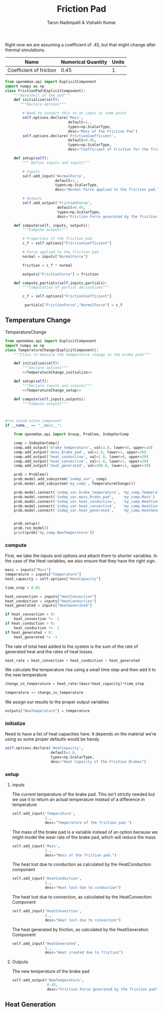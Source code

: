 #+TITLE: Friction Pad
#+AUTHOR: Tarun Nadimpalli & Vishakh Kumar

Right now we are assuming a coefficient of .45, but that might change after thermal simulations.


| Name                    | Numerical Quantity | Units |
|-------------------------+--------------------+-------|
| Coefficient of friction |               0.45 |     1 |

#+BEGIN_SRC python :tangle frictionPad.py
from openmdao.api import ExplicitComponent
import numpy as np
class FrictionPad(ExplicitComponent):
    """Aeroshell of the pod"""
    def initialize(self):
       """Declare options"""
    
        # Need to convert this to an input at some point
        self.options.declare('Mass', 
                             default=1.,
                             types=np.ScalarType,
                             desc='Mass of the Friction Pad')
        self.options.declare('FrictionCoefficient',
                             default=0.45,
                             types=np.ScalarType,
                             desc="Coefficient of Friction for the friction pad")

    def setup(self):
        """ Define inputs and ouputs"""
        
        # Inputs
        self.add_input('NormalForce',
                       default=1.,
                       types=np.ScalarType,
                       desc="Normal Force applied to the friction pad.")

        # Outputs
        self.add_output('FrictionForce',
                        default=0.45,
                        types=np.ScalarType,
                        desc="Friction Force generated by the friction pad")

    def compute(self, inputs, outputs):
        """Compute outputs"""
        
        # Properties of the friction pad
        c_f = self.options["FrictionCoefficient"]
        
        # Force applied to the friction pad
        normal = inputs["NormalForce"]
        
        friction = c_f * normal

        outputs["FrictionForce"] = friction

    def compute_partials(self,inputs,partials):
        """Computation of partial derivatives"""
        
        c_f = self.options["FrictionCoefficient"]
        
         partials["FrictionForce","NormalForce"] = c_f
#+END_SRC

** Temperature Change

#+NAME: TemperatureChange
#+CAPTION: TemperatureChange
#+BEGIN_SRC python :tangle temperatureChange.py :noweb yes
from openmdao.api import ExplicitComponent
import numpy as np
class TemperatureChange(ExplicitComponent):
    """Class to measure the temperature change in the brake pads"""

    def initialize(self):
        """Declare options"""
        <<TemperatureChange_initialize>>

    def setup(self):
        """Declare inputs and outputs"""
        <<TemperatureChange_setup>>

    def compute(self,inputs,outputs):
        """Compute outputs"""



#run stand-alone component
if __name__ == "__main__":

    from openmdao.api import Group, Problem, IndepVarComp

    comp = IndepVarComp()
    comp.add_output('brake_temperature', val=3.0, lower=0, upper=10)
    comp.add_output('mass_brake_pad', val=2.0, lower=1, upper=20)
    comp.add_output('heat_conductive', val=1.0, lower=0, upper=10)
    comp.add_output('heat_convective', val=1.0, lower=1, upper=20)
    comp.add_output('heat_generated', val=100.0, lower=1, upper=20)

    prob = Problem()
    prob.model.add_subsystem('indep_var', comp)
    prob.model.add_subsystem('my_comp', TemperatureChange())

    prob.model.connect('indep_var.brake_temperature', 'my_comp.Temperature')
    prob.model.connect('indep_var.mass_brake_pad',    'my_comp.Mass')
    prob.model.connect('indep_var.heat_conductive',   'my_comp.HeatConduction')
    prob.model.connect('indep_var.heat_convective',   'my_comp.HeatConvection')
    prob.model.connect('indep_var.heat_generated',    'my_comp.HeatGenerated')


    prob.setup()
    prob.run_model()
    print(prob['my_comp.NewTemperature'])
#+END_SRC

*** compute

First, we take the inputs and options and attach them to shorter variables. In the case of the Heat variables, we also ensure that they have the right sign.
#+NAME: TemperatureChange_compute
#+BEGIN_SRC python
mass = inputs["Mass"]
temperature = inputs["Temperature"]
heat_capacity = self.options["HeatCapacity"]
        
time_step = 0.01

heat_convection = inputs["HeatConvection"]
heat_conduction = inputs["HeatConduction"]
heat_generated = inputs["HeatGenerated"]

if heat_convection > 0:
    heat_convection *= -1
if heat_conduction > 0:
    heat_conduction *= -1
if heat_generated < 0:
    heat_generated *= -1
#+END_SRC

The rate of total heat added to the system is the sum of the rate of generated heat and the rates of heat losses.
#+NAME: TemperatureChange_compute
#+BEGIN_SRC python
heat_rate = heat_convection + heat_conduction + heat_generated
#+END_SRC

We calculate the temperature rise using a small time step and then add it to the new temperature
#+NAME: TemperatureChange_compute
#+BEGIN_SRC python
change_in_temperature = heat_rate/(mass*heat_capacity)*time_step

temperature += change_in_temperature
#+END_SRC

We assign our results to the proper output variables
#+NAME: TemperatureChange_compute
#+BEGIN_SRC python
outputs["NewTemperature"] = temperature
#+END_SRC

*** initialize

Need to have a list of heat capacities here. It depends on the material we're using so some proper defaults would be handy.
#+NAME: TemperatureChange_initialize
#+BEGIN_SRC python
self.options.declare('HeatCapacity',
                     default=1.0,
                     types=np.ScalarType,
                     desc="Heat Capacity of the Friction Brakes")
#+END_SRC
*** setup
**** inputs
The current temperature of the brake pad. This isn't strictly needed but we use it to return an actual temperature instead of a difference in temperature
#+NAME: TemperatureChange_setup
#+BEGIN_SRC python 
self.add_input('Temperature',
               1.,
               desc="Temperature of the friction pad.")
#+END_SRC

The mass of the brake pad is a variable instead of an option because we might model the wear rate of the brake pad, which will reduce the mass
#+NAME: TemperatureChange_setup
#+BEGIN_SRC python 
self.add_input('Mass',
               1.,
               desc="Mass of the friction pad.")
#+END_SRC

The heat lost due to conduction as calculated by the HeatConduction component
#+NAME: TemperatureChange_setup
#+BEGIN_SRC python 
self.add_input('HeatConduction',
               1.,
               desc="Heat lost due to conduction")
#+END_SRC

The heat lost due to convection, as calculated by the HeatConvection Component
#+NAME: TemperatureChange_setup
#+BEGIN_SRC python 
self.add_input('HeatConvection',
               1.,
               desc="Heat lost due to convection")
#+END_SRC

The heat generated by friction, as calculated by the HeatGeneration Component
#+NAME: TemperatureChange_setup
#+BEGIN_SRC python 
self.add_input('HeatGenerated',
               1.,
               desc="Heat created due to friction")
#+END_SRC
**** Outputs
The new temperature of the brake pad
#+NAME: TemperatureChange_setup
#+BEGIN_SRC python 
self.add_output('NewTemperature',
                0.45,
                desc="Friction Force generated by the friction pad")
#+END_SRC


** Heat Generation
